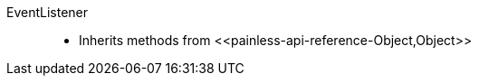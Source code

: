 ////
Automatically generated by PainlessDocGenerator. Do not edit.
Rebuild by running `gradle generatePainlessApi`.
////

[[painless-api-reference-EventListener]]++EventListener++::
* Inherits methods from ++<<painless-api-reference-Object,Object>>++
